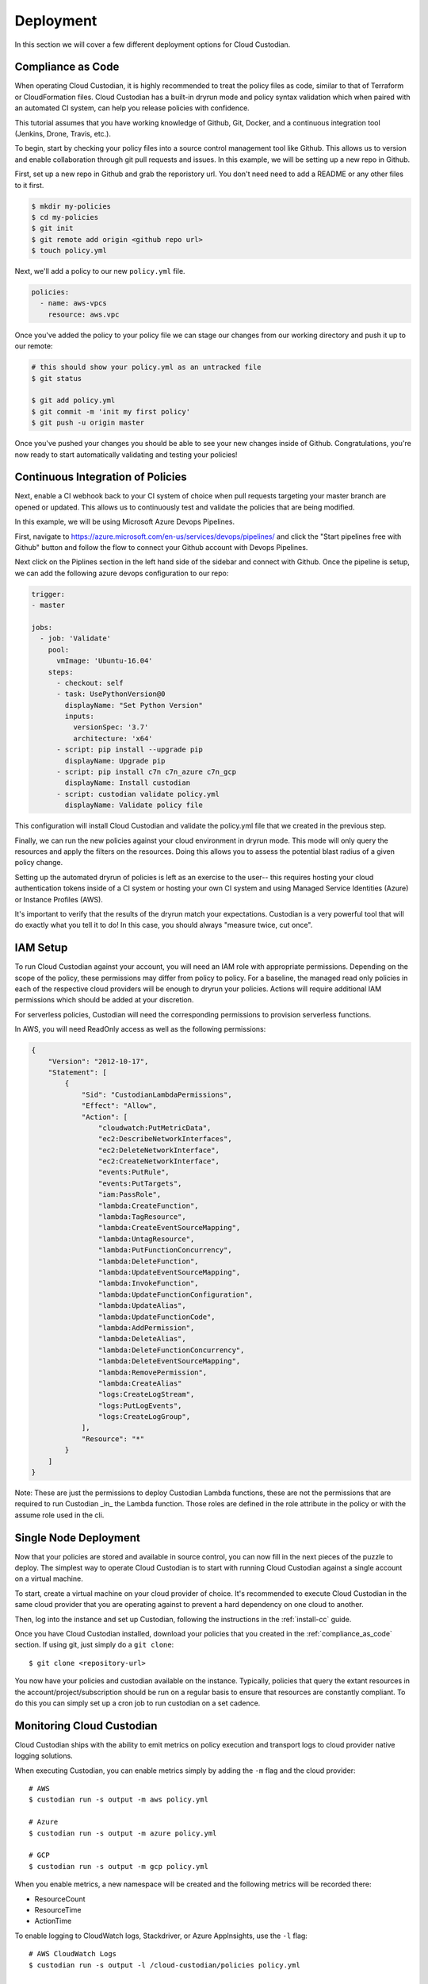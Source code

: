 .. _deployment:

Deployment
==========

In this section we will cover a few different deployment options for
Cloud Custodian.

.. _compliance_as_code:

Compliance as Code
------------------
When operating Cloud Custodian, it is highly recommended to treat the policy
files as code, similar to that of Terraform or CloudFormation files. Cloud
Custodian has a built-in dryrun mode and policy syntax validation which when
paired with an automated CI system, can help you release policies with confidence.

This tutorial assumes that you have working knowledge of Github, Git, Docker,
and a continuous integration tool (Jenkins, Drone, Travis, etc.).

To begin, start by checking your policy files into a source control management
tool like Github. This allows us to version and enable collaboration through
git pull requests and issues. In this example, we will be setting up a new repo
in Github.

First, set up a new repo in Github and grab the reporistory url. You don't need
need to add a README or any other files to it first.

.. code-block:: bash

    $ mkdir my-policies
    $ cd my-policies
    $ git init
    $ git remote add origin <github repo url>
    $ touch policy.yml

Next, we'll add a policy to our new ``policy.yml`` file.

.. code-block:: yaml

    policies:
      - name: aws-vpcs
        resource: aws.vpc

Once you've added the policy to your policy file we can stage our changes from our
working directory and push it up to our remote:

.. code-block:: bash

    # this should show your policy.yml as an untracked file
    $ git status

    $ git add policy.yml
    $ git commit -m 'init my first policy'
    $ git push -u origin master

Once you've pushed your changes you should be able to see your new changes inside
of Github. Congratulations, you're now ready to start automatically validating and
testing your policies!

.. _continuous_integration_of_policies:

Continuous Integration of Policies
----------------------------------

Next, enable a CI webhook back to your CI system of choice when pull requests
targeting your master branch are opened or updated. This allows us to continuously
test and validate the policies that are being modified.

In this example, we will be using Microsoft Azure Devops Pipelines.

First, navigate to https://azure.microsoft.com/en-us/services/devops/pipelines/ and
click the "Start pipelines free with Github" button and follow the flow to connect
your Github account with Devops Pipelines.

Next click on the Piplines section in the left hand side of the sidebar and connect
with Github. Once the pipeline is setup, we can add the following azure devops
configuration to our repo:

.. code-block:: yaml

    trigger:
    - master

    jobs:
      - job: 'Validate'
        pool:
          vmImage: 'Ubuntu-16.04'
        steps:
          - checkout: self
          - task: UsePythonVersion@0
            displayName: "Set Python Version"
            inputs:
              versionSpec: '3.7'
              architecture: 'x64'
          - script: pip install --upgrade pip
            displayName: Upgrade pip
          - script: pip install c7n c7n_azure c7n_gcp
            displayName: Install custodian
          - script: custodian validate policy.yml
            displayName: Validate policy file

This configuration will install Cloud Custodian and validate the policy.yml file
that we created in the previous step.

Finally, we can run the new policies against your cloud environment in dryrun mode.
This mode will only query the resources and apply the filters on the resources. Doing
this allows you to assess the potential blast radius of a given policy change.

Setting up the automated dryrun of policies is left as an exercise to the user-- this
requires hosting your cloud authentication tokens inside of a CI system or hosting your
own CI system and using Managed Service Identities (Azure) or Instance Profiles (AWS).

It's important to verify that the results of the dryrun match your expectations. Custodian
is a very powerful tool that will do exactly what you tell it to do! In this case, you should
always "measure twice, cut once".

.. _iam_setup:

IAM Setup
---------

To run Cloud Custodian against your account, you will need an IAM role with appropriate
permissions. Depending on the scope of the policy, these permissions may differ from policy
to policy. For a baseline, the managed read only policies in each of the respective cloud
providers will be enough to dryrun your policies. Actions will require additional IAM
permissions which should be added at your discretion.

For serverless policies, Custodian will need the corresponding permissions to provision
serverless functions.

In AWS, you will need ReadOnly access as well as the following permissions:

.. code-block:: json

    {
        "Version": "2012-10-17",
        "Statement": [
            {
                "Sid": "CustodianLambdaPermissions",
                "Effect": "Allow",
                "Action": [
                    "cloudwatch:PutMetricData",
                    "ec2:DescribeNetworkInterfaces",
                    "ec2:DeleteNetworkInterface",
                    "ec2:CreateNetworkInterface",
                    "events:PutRule",
                    "events:PutTargets",
                    "iam:PassRole",
                    "lambda:CreateFunction",
                    "lambda:TagResource",
                    "lambda:CreateEventSourceMapping",
                    "lambda:UntagResource",
                    "lambda:PutFunctionConcurrency",
                    "lambda:DeleteFunction",
                    "lambda:UpdateEventSourceMapping",
                    "lambda:InvokeFunction",
                    "lambda:UpdateFunctionConfiguration",
                    "lambda:UpdateAlias",
                    "lambda:UpdateFunctionCode",
                    "lambda:AddPermission",
                    "lambda:DeleteAlias",
                    "lambda:DeleteFunctionConcurrency",
                    "lambda:DeleteEventSourceMapping",
                    "lambda:RemovePermission",
                    "lambda:CreateAlias"
                    "logs:CreateLogStream",
                    "logs:PutLogEvents",
                    "logs:CreateLogGroup",
                ],
                "Resource": "*"
            }
        ]
    }

Note: These are just the permissions to deploy Custodian Lambda functions, these are not
the permissions that are required to run Custodian _in_ the Lambda function. Those roles
are defined in the role attribute in the policy or with the assume role used in the cli.


.. _single_node_usage:

Single Node Deployment
----------------------

Now that your policies are stored and available in source control, you can now
fill in the next pieces of the puzzle to deploy. The simplest way to operate
Cloud Custodian is to start with running Cloud Custodian against a single account
on a virtual machine.

To start, create a virtual machine on your cloud provider of choice.
It's recommended to execute Cloud Custodian in the same cloud provider
that you are operating against to prevent a hard dependency on one cloud
to another.

Then, log into the instance and set up Custodian, following the instructions
in the  :ref:`install-cc` guide.

Once you have Cloud Custodian installed, download your policies that you created
in the :ref:`compliance_as_code` section. If using git, just simply do a ``git clone``::

    $ git clone <repository-url>

You now have your policies and custodian available on the instance. Typically, policies
that query the extant resources in the account/project/subscription should be run
on a regular basis to ensure that resources are constantly compliant. To do this you
can simply set up a cron job to run custodian on a set cadence.

.. _monitoring_custodian:

Monitoring Cloud Custodian
--------------------------

Cloud Custodian ships with the ability to emit metrics on policy execution and transport
logs to cloud provider native logging solutions.

When executing Custodian, you can enable metrics simply by adding the ``-m`` flag and the
cloud provider::

  # AWS
  $ custodian run -s output -m aws policy.yml

  # Azure
  $ custodian run -s output -m azure policy.yml

  # GCP
  $ custodian run -s output -m gcp policy.yml

When you enable metrics, a new namespace will be created and the following metrics will be
recorded there:

- ResourceCount
- ResourceTime
- ActionTime

To enable logging to CloudWatch logs, Stackdriver, or Azure AppInsights, use the ``-l`` flag::

  # AWS CloudWatch Logs
  $ custodian run -s output -l /cloud-custodian/policies policy.yml

  # Azure App Insights Logs
  $ custodian run -s output -l azure://cloud-custodian/policies policy.yml

  # Stackdriver Logs
  $ custodian run -s output -l gcp://cloud-custodian/policies policy.yml

You can also store the output of your Custodian logs in a cloud provider's blob storage like S3
or Azure Storage accounts::

  # AWS S3
  $ custodian run -s s3://my-custodian-bucket policy.yml

  # Azure Storage Accounts
  $ custodian run -s azure://my-custodian-storage-account policy.yml

.. _mailer_and_notifications_deployment:

Mailer and Notifications Deployment
-----------------------------------

For instructions on how to deploy the mailer for notifications, see :doc:`/tools/c7n-mailer`

.. _multi_account_execution:

Multi Account Execution
-----------------------

For more advanced setups, such as executing Custodian against multiple accounts, we
distribute the tool c7n-org. c7n-org utilizes a accounts configuration file and
assume roles to operate against multiple accounts, projects, or subscriptions in
parallel. More information can be found in :doc:`/tools/c7n-org`.


.. _advanced_continuous_integration_tips:

Advanced Continuous Integration Tips
------------------------------------

When policy files reach a sufficiently large size it can cause dryruns to execute for a
significantly long period of time. In most cases, the only thing that actually needs
to be tested would be the policies that were changed.

The following example will download the cloudcustodian/policystream image and
generate a policy file containing only the policies that changed between the most
recent commit and master.

.. code-block:: bash

    # in your git directory for policies
    $ docker pull cloudcustodian/policystream
    $ docker run -v $(pwd):/home/custodian/policies cloudcustodian > policystream-diff.yml
    $ custodian run -s output -v --dryrun policystream-diff.yml

After running your new policy file (policystream-diff.yml), the outputs will be stored
in the output directory.


.. _additional_resources:

Additional Resources
--------------------

- `manheim-c7n-tools <https://github.com/manheim/manheim-c7n-tools>`_ - Manheim's Cloud
  Custodian (c7n) wrapper package, policy generator/interpolator, runner, error scanner,
  and supporting tools.

